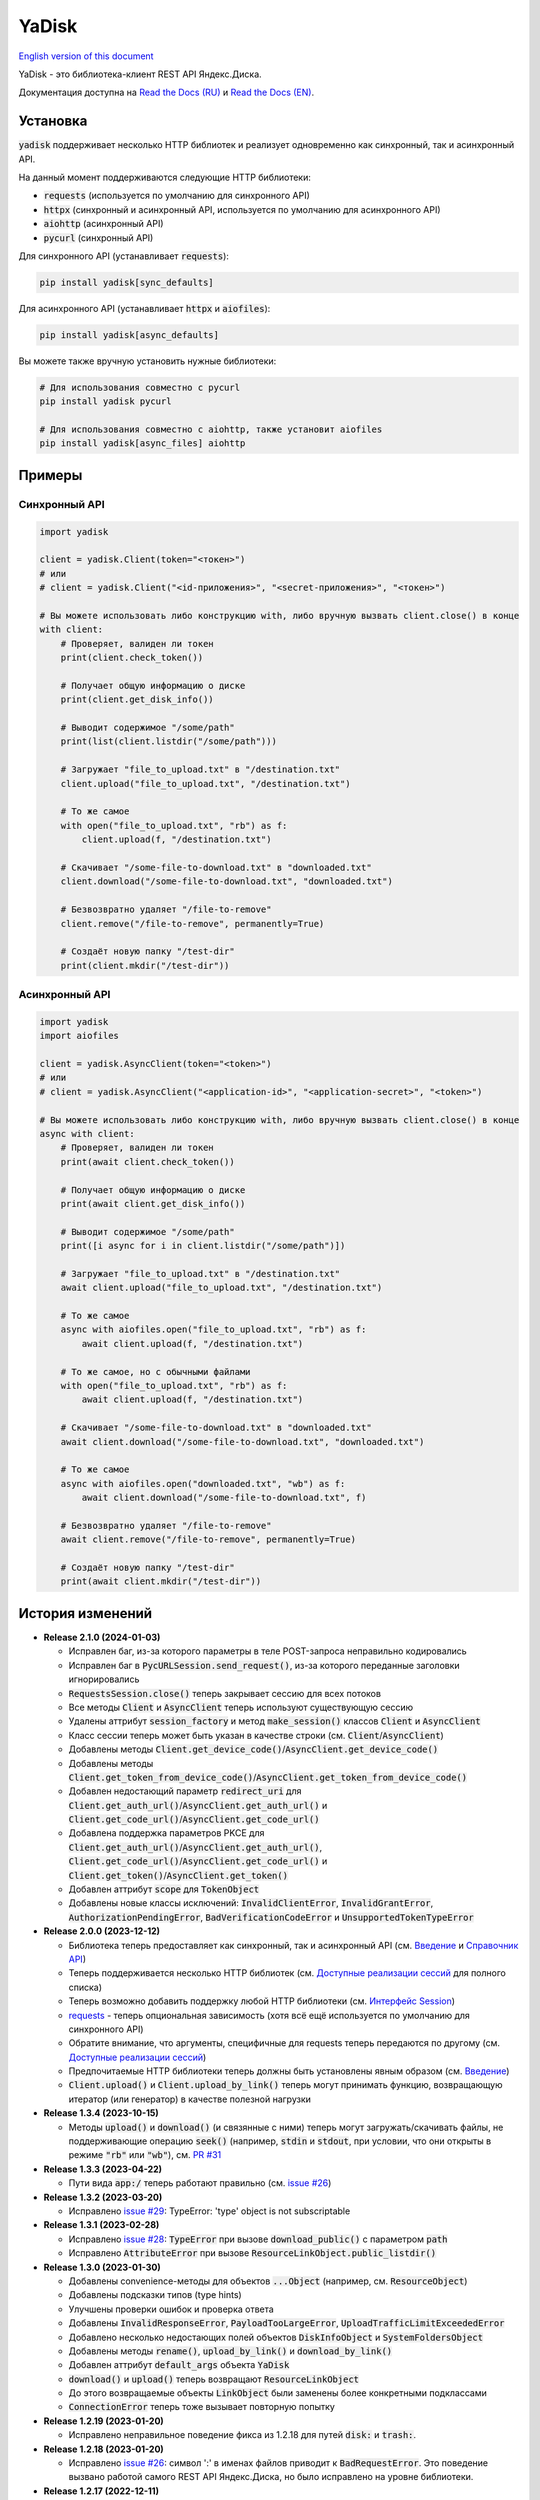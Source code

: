 YaDisk
======

.. image:: https://img.shields.io/readthedocs/yadisk.svg
   :alt: Read the Docs
   :target: https://yadisk.readthedocs.io/en/latest/

.. image:: https://img.shields.io/pypi/v/yadisk.svg
   :alt: PyPI
   :target: https://pypi.org/project/yadisk

.. _English version of this document: https://github.com/ivknv/yadisk/blob/master/README.en.rst

`English version of this document`_

YaDisk - это библиотека-клиент REST API Яндекс.Диска.

.. _Read the Docs (EN): https://yadisk.readthedocs.io
.. _Read the Docs (RU): https://yadisk.readthedocs.io/ru/latest

Документация доступна на `Read the Docs (RU)`_ и `Read the Docs (EN)`_.

Установка
*********

:code:`yadisk` поддерживает несколько HTTP библиотек и реализует одновременно как синхронный,
так и асинхронный API.

На данный момент поддерживаются следующие HTTP библиотеки:

* :code:`requests` (используется по умолчанию для синхронного API)
* :code:`httpx` (синхронный и асинхронный API, используется по умолчанию для асинхронного API)
* :code:`aiohttp` (асинхронный API)
* :code:`pycurl` (синхронный API)

Для синхронного API (устанавливает :code:`requests`):

.. code:: bash

    pip install yadisk[sync_defaults]

Для асинхронного API (устанавливает :code:`httpx` и :code:`aiofiles`):

.. code:: bash

   pip install yadisk[async_defaults]

Вы можете также вручную установить нужные библиотеки:

.. code:: bash

   # Для использования совместно с pycurl
   pip install yadisk pycurl

   # Для использования совместно с aiohttp, также установит aiofiles
   pip install yadisk[async_files] aiohttp

Примеры
*******

Синхронный API
--------------

.. code:: python

    import yadisk

    client = yadisk.Client(token="<токен>")
    # или
    # client = yadisk.Client("<id-приложения>", "<secret-приложения>", "<токен>")

    # Вы можете использовать либо конструкцию with, либо вручную вызвать client.close() в конце
    with client:
        # Проверяет, валиден ли токен
        print(client.check_token())

        # Получает общую информацию о диске
        print(client.get_disk_info())

        # Выводит содержимое "/some/path"
        print(list(client.listdir("/some/path")))

        # Загружает "file_to_upload.txt" в "/destination.txt"
        client.upload("file_to_upload.txt", "/destination.txt")

        # То же самое
        with open("file_to_upload.txt", "rb") as f:
            client.upload(f, "/destination.txt")

        # Скачивает "/some-file-to-download.txt" в "downloaded.txt"
        client.download("/some-file-to-download.txt", "downloaded.txt")

        # Безвозвратно удаляет "/file-to-remove"
        client.remove("/file-to-remove", permanently=True)

        # Создаёт новую папку "/test-dir"
        print(client.mkdir("/test-dir"))

Асинхронный API
---------------

.. code:: python

    import yadisk
    import aiofiles

    client = yadisk.AsyncClient(token="<token>")
    # или
    # client = yadisk.AsyncClient("<application-id>", "<application-secret>", "<token>")

    # Вы можете использовать либо конструкцию with, либо вручную вызвать client.close() в конце
    async with client:
        # Проверяет, валиден ли токен
        print(await client.check_token())

        # Получает общую информацию о диске
        print(await client.get_disk_info())

        # Выводит содержимое "/some/path"
        print([i async for i in client.listdir("/some/path")])

        # Загружает "file_to_upload.txt" в "/destination.txt"
        await client.upload("file_to_upload.txt", "/destination.txt")

        # То же самое
        async with aiofiles.open("file_to_upload.txt", "rb") as f:
            await client.upload(f, "/destination.txt")

        # То же самое, но с обычными файлами
        with open("file_to_upload.txt", "rb") as f:
            await client.upload(f, "/destination.txt")

        # Скачивает "/some-file-to-download.txt" в "downloaded.txt"
        await client.download("/some-file-to-download.txt", "downloaded.txt")

        # То же самое
        async with aiofiles.open("downloaded.txt", "wb") as f:
            await client.download("/some-file-to-download.txt", f)

        # Безвозвратно удаляет "/file-to-remove"
        await client.remove("/file-to-remove", permanently=True)

        # Создаёт новую папку "/test-dir"
        print(await client.mkdir("/test-dir"))

История изменений
*****************

.. _issue #2: https://github.com/ivknv/yadisk/issues/2
.. _issue #4: https://github.com/ivknv/yadisk/issues/4
.. _issue #7: https://github.com/ivknv/yadisk/issues/7
.. _issue #23: https://github.com/ivknv/yadisk/issues/23
.. _issue #26: https://github.com/ivknv/yadisk/issues/26
.. _issue #28: https://github.com/ivknv/yadisk/issues/28
.. _issue #29: https://github.com/ivknv/yadisk/issues/29
.. _PR #31: https://github.com/ivknv/yadisk/pull/31
.. _Введение: https://yadisk.readthedocs.io/ru/latest/intro.html
.. _Справочник API: https://yadisk.readthedocs.io/ru/latest/api_reference/index.html
.. _Доступные реализации сессий: https://yadisk.readthedocs.io/ru/latest/api_reference/sessions.html
.. _Интерфейс Session: https://yadisk.readthedocs.io/ru/latest/api_reference/session_interface.html
.. _requests: https://pypi.org/project/requests

* **Release 2.1.0 (2024-01-03)**

  * Исправлен баг, из-за которого параметры в теле POST-запроса неправильно кодировались
  * Исправлен баг в :code:`PycURLSession.send_request()`, из-за которого
    переданные заголовки игнорировались
  * :code:`RequestsSession.close()` теперь закрывает сессию для всех потоков
  * Все методы :code:`Client` и :code:`AsyncClient` теперь используют
    существующую сессию
  * Удалены аттрибут :code:`session_factory` и метод :code:`make_session()`
    классов :code:`Client` и :code:`AsyncClient`
  * Класс сессии теперь может быть указан в качестве строки
    (см. :code:`Client`/:code:`AsyncClient`)
  * Добавлены методы :code:`Client.get_device_code()`/:code:`AsyncClient.get_device_code()`
  * Добавлены методы :code:`Client.get_token_from_device_code()`/:code:`AsyncClient.get_token_from_device_code()`
  * Добавлен недостающий параметр :code:`redirect_uri` для
    :code:`Client.get_auth_url()`/:code:`AsyncClient.get_auth_url()` и
    :code:`Client.get_code_url()`/:code:`AsyncClient.get_code_url()`
  * Добавлена поддержка параметров PKCE для
    :code:`Client.get_auth_url()`/:code:`AsyncClient.get_auth_url()`,
    :code:`Client.get_code_url()`/:code:`AsyncClient.get_code_url()` и
    :code:`Client.get_token()`/:code:`AsyncClient.get_token()`
  * Добавлен аттрибут :code:`scope` для :code:`TokenObject`
  * Добавлены новые классы исключений: :code:`InvalidClientError`,
    :code:`InvalidGrantError`, :code:`AuthorizationPendingError`,
    :code:`BadVerificationCodeError` и :code:`UnsupportedTokenTypeError`

* **Release 2.0.0 (2023-12-12)**

  * Библиотека теперь предоставляет как синхронный, так и асинхронный API
    (см. `Введение`_ и `Справочник API`_)
  * Теперь поддерживается несколько HTTP библиотек (см.
    `Доступные реализации сессий`_ для полного списка)
  * Теперь возможно добавить поддержку любой HTTP библиотеки
    (см. `Интерфейс Session`_)
  * `requests`_ - теперь опциональная зависимость (хотя всё ещё используется
    по умолчанию для синхронного API)
  * Обратите внимание, что аргументы, специфичные для requests теперь передаются
    по другому (см. `Доступные реализации сессий`_)
  * Предпочитаемые HTTP библиотеки теперь должны быть установлены явным образом
    (см. `Введение`_)
  * :code:`Client.upload()` и :code:`Client.upload_by_link()` теперь могут
    принимать функцию, возвращающую итератор (или генератор) в качестве полезной
    нагрузки

* **Release 1.3.4 (2023-10-15)**

  * Методы :code:`upload()` и :code:`download()` (и связянные с ними) теперь
    могут загружать/скачивать файлы, не поддерживающие операцию :code:`seek()`
    (например, :code:`stdin` и :code:`stdout`, при условии, что они открыты в
    режиме :code:`"rb"` или :code:`"wb"`), см. `PR #31`_

* **Release 1.3.3 (2023-04-22)**

  * Пути вида :code:`app:/` теперь работают правильно (см. `issue #26`_)

* **Release 1.3.2 (2023-03-20)**

  * Исправлено `issue #29`_: TypeError: 'type' object is not subscriptable

* **Release 1.3.1 (2023-02-28)**

  * Исправлено `issue #28`_: :code:`TypeError` при вызове :code:`download_public()` с параметром :code:`path`
  * Исправлено :code:`AttributeError` при вызове :code:`ResourceLinkObject.public_listdir()`

* **Release 1.3.0 (2023-01-30)**

  * Добавлены convenience-методы для объектов :code:`...Object` (например, см. :code:`ResourceObject`)
  * Добавлены подсказки типов (type hints)
  * Улучшены проверки ошибок и проверка ответа
  * Добавлены :code:`InvalidResponseError`, :code:`PayloadTooLargeError`, :code:`UploadTrafficLimitExceededError`
  * Добавлено несколько недостающих полей объектов :code:`DiskInfoObject` и :code:`SystemFoldersObject`
  * Добавлены методы :code:`rename()`, :code:`upload_by_link()` и :code:`download_by_link()`
  * Добавлен аттрибут :code:`default_args` объекта :code:`YaDisk`
  * :code:`download()` и :code:`upload()` теперь возвращают :code:`ResourceLinkObject`
  * До этого возвращаемые объекты :code:`LinkObject` были заменены более конкретными подклассами
  * :code:`ConnectionError` теперь тоже вызывает повторную попытку

* **Release 1.2.19 (2023-01-20)**

  * Исправлено неправильное поведение фикса из 1.2.18 для путей :code:`disk:`
    и :code:`trash:`.

* **Release 1.2.18 (2023-01-20)**

  * Исправлено `issue #26`_: символ ':' в именах файлов приводит к
    :code:`BadRequestError`. Это поведение вызвано работой самого REST API
    Яндекс.Диска, но было исправлено на уровне библиотеки.

* **Release 1.2.17 (2022-12-11)**

  * Исправлен баг, связанный с автоматическим закрытием сессии. Использование
    метода :code:`__del__()` приводило в некоторых случаях к ошибке
    :code:`ReferenceError` (ошибка игнорировалась, но сообщение выводилось).
    Баг проявляется по большей части в старых версиях Python (например 3.4).

* **Release 1.2.16 (2022-08-17)**

  * Исправлен баг в :code:`check_token()`: функция могла вызвать :code:`ForbiddenError`,
    если у приложения недостатчно прав (`issue #23`_).

* **Release 1.2.15 (2021-12-31)**

  * Исправлено: не распознавались ссылки на асинхронные операции, если они
    использовали :code:`http://` (вместо :code:`https://`).
    Иногда Яндекс.Диск может вернуть :code:`http://` ссылку на асинхронную
    операцию. Теперь обе версии ссылок распознаются правильно, при этом,
    при получении информации об операции (через :code:`get_operation_status()`)
    всегда используется :code:`https://` версия ссылки, даже если Яндекс.Диск
    вернул :code:`http://`.

* **Release 1.2.14 (2019-03-26)**

  * Исправлена ошибка :code:`TypeError` в функциях :code:`get_public_*` при
    использовании с параметром :code:`path` (`issue #7`_)
  * Добавлен аттрибут :code:`unlimited_autoupload_enabled` для :code:`DiskInfoObject`

* **Release 1.2.13 (2019-02-23)**

  * Добавлен :code:`md5` параметр для :code:`remove()`
  * Добавлен :code:`UserPublicInfoObject`
  * Добавлен аттрибут :code:`country` для :code:`UserObject`
  * Добавлен аттрибут :code:`photoslice_time` для :code:`ResourceObject`, :code:`PublicResourceObject`
    и :code:`TrashResourceObject`

* **Release 1.2.12 (2018-10-11)**

  * Исправлен баг: не работает параметр `fields` в `listdir()` (`issue #4`_)

* **Release 1.2.11 (2018-06-30)**

  * Добавлен недостающий параметр :code:`sort` для :code:`get_meta()`
  * Добавлены аттрибуты :code:`file` и :code:`antivirus_status` для :code:`ResourceObject`,
    :code:`PublicResourceObject` и :code:`TrashResourceObject`
  * Добавлен параметр :code:`headers`
  * Исправлена опечатка в :code:`download()` и :code:`download_public()` (`issue #2`_)
  * Убран параметр :code:`*args`

* **Release 1.2.10 (2018-06-14)**

  * Исправлено поведение :code:`timeout=None`. :code:`None` должен означать „без таймаута“,
    но в предыдущих версиях значение :code:`None` было синонимично со стандартным таймаутом.

* **Release 1.2.9 (2018-04-28)**

  * Изменена лицензия на LGPLv3 (см. :code:`COPYING` и :code:`COPYING.lesser`)
  * Другие изменения информации о пакете

* **Release 1.2.8 (2018-04-17)**

  * Исправлено несколько опечаток: у :code:`PublicResourceListObject.items` и
    :code:`TrashResourceListObject.items` были неправильные типы данных
  * Псевдонимы полей в параметре :code:`fields` заменяются при выполнении
    запросов API (например, :code:`embedded` -> :code:`_embedded`)

* **Release 1.2.7 (2018-04-15)**

  * Исправлен баг перемотки файла при загрузке/скачивании после повторной попытки

* **Release 1.2.6 (2018-04-13)**

  * Теперь объекты сессий :code:`requests` кэшируются, чтобы их можно
    было переиспользовать (иногда может существенно ускорить выполнение запросов)
  * :code:`keep-alive` отключается при загрузке/скачивании файлов по умолчанию

* **Release 1.2.5 (2018-03-31)**

  * Исправлен баг (ошибка на единицу) в :code:`utils.auto_retry()` (иногда мог вызвать :code:`AttributeError`)
  * Повторные попытки применяются для :code:`upload()`, :code:`download()` и :code:`download_public()` целиком
  * Задано :code:`stream=True` для :code:`download()` и :code:`download_public()`
  * Другие мелкие исправления

* **Release 1.2.4 (2018-02-19)**

  * Исправлена опечатка (:code:`TokenObject.exprires_in` -> :code:`TokenObject.expires_in`)

* **Release 1.2.3 (2018-01-20)**

  * Исправлено :code:`TypeError` при вызове :code:`WrongResourceTypeError`

* **Release 1.2.2 (2018-01-19)**

  * :code:`refresh_token()` больше не требует валидный или пустой токен.

* **Release 1.2.1 (2018-01-14)**

  * Исправлена неработоспособность повторных попыток.

* **Release 1.2.0 (2018-01-14)**

  * Исправлено использование :code:`n_retries=0` в :code:`upload()`, :code:`download()` и :code:`download_public()`
  * :code:`upload()`, :code:`download()` и :code:`download_public()` больше не возвращают ничего (см. документацию)
  * Добавлен модуль :code:`utils` (см. документацию)
  * Добавлены :code:`RetriableYaDiskError`, :code:`WrongResourceTypeError`, :code:`BadGatewayError` и :code:`GatewayTimeoutError`
  * :code:`listdir()` теперь вызывает :code:`WrongResourceTypeError` вместо :code:`NotADirectoryError`

* **Release 1.1.1 (2017-12-29)**

  * Исправлена обработка аргументов в :code:`upload()`, :code:`download()` и :code:`download_public()`.
    До этого использование :code:`n_retries` и :code:`retry_interval` вызывало исключение (:code:`TypeError`).

* **Release 1.1.0 (2017-12-27)**

  * Усовершенствованные исключения (см. документацию)
  * Добавлена поддержка параметра :code:`force_async`
  * Мелкие исправления багов

* **Release 1.0.8 (2017-11-29)**

  * Исправлен ещё один баг в :code:`listdir()`

* **Release 1.0.7 (2017-11-04)**

  * Добавлен :code:`install_requires` в :code:`setup.py`

* **Release 1.0.6 (2017-11-04)**

  * Некоторые функции теперь возвращают :code:`OperationLinkObject`

* **Release 1.0.5 (2017-10-29)**

  * Исправлен :code:`setup.py`, теперь исключает тесты

* **Release 1.0.4 (2017-10-23)**

  * Исправлены баги в :code:`upload`, :code:`download` и :code:`listdir`
  * Значение по-умолчанию :code:`limit` в :code:`listdir` установлено в :code:`10000`

* **Release 1.0.3 (2017-10-22)**

  * Добавлен модуль :code:`settings`

* **Release 1.0.2 (2017-10-19)**

  * Исправлена функция :code:`get_code_url` (добавлены недостающие параметры)

* **Release 1.0.1 (2017-10-18)**

  * Исправлен серьёзный баг в :code:`GetTokenRequest` (добавлен недостающий параметр)

* **Release 1.0.0 (2017-10-18)**

  * Первый релиз
